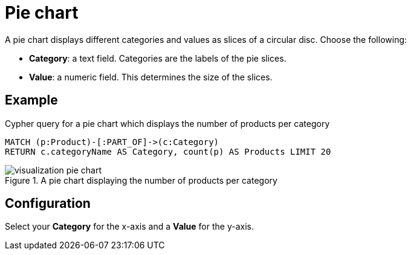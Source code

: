 = Pie chart
:description: The Neo4j dashboard pie chart visualization.

A pie chart displays different categories and values as slices of a circular disc.
Choose the following:

* *Category*: a text field. Categories are the labels of the pie slices.
* *Value*: a numeric field. This determines the size of the slices.

== Example


.Cypher query for a pie chart which displays the number of products per category
[source,cypher]
----
MATCH (p:Product)-[:PART_OF]->(c:Category)
RETURN c.categoryName AS Category, count(p) AS Products LIMIT 20
----

.A pie chart displaying the number of products per category
image::dashboards/visualization-pie-chart.png[]


== Configuration

Select your **Category** for the x-axis and a **Value** for the y-axis.